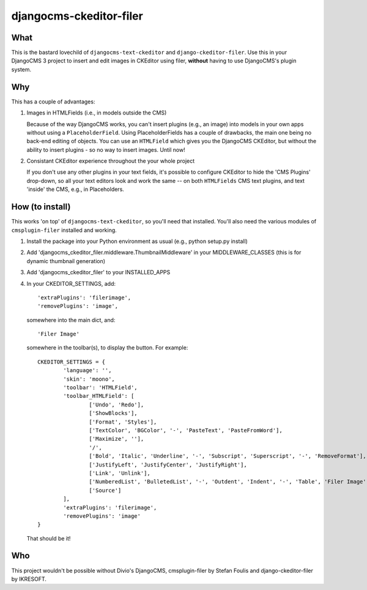 ========================
djangocms-ckeditor-filer
========================

What
====

This is the bastard lovechild of ``djangocms-text-ckeditor`` and ``django-ckeditor-filer``. Use this in your DjangoCMS 3 project to insert and edit images in CKEditor using filer, **without** having to use DjangoCMS's plugin system.

Why
===

This has a couple of advantages:

1. Images in HTMLFields (i.e., in models outside the CMS)

   Because of the way DjangoCMS works, you can't insert plugins (e.g., an image) into models in your own apps without using a ``PlaceholderField``. Using PlaceholderFields has a couple of drawbacks, the main one being no back-end editing of objects. You can use an ``HTMLField`` which gives you the DjangoCMS CKEditor, but without the ability to insert plugins - so no way to insert images. Until now!

2. Consistant CKEditor experience throughout the your whole project

   If you don't use any other plugins in your text fields, it's possible to configure CKEditor to hide the 'CMS Plugins' drop-down, so all your text editors look and work the same -- on both ``HTMLFields`` CMS text plugins, and text 'inside' the CMS, e.g., in Placeholders.

How (to install)
================

This works 'on top' of ``djangocms-text-ckeditor``, so you'll need that installed. You'll also need the various modules of ``cmsplugin-filer`` installed and working.

1. Install the package into your Python environment as usual (e.g., python setup.py install)

2. Add 'djangocms_ckeditor_filer.middleware.ThumbnailMiddleware' in your MIDDLEWARE_CLASSES (this is for dynamic thumbnail generation)

3. Add 'djangocms_ckeditor_filer' to your INSTALLED_APPS

4. In your CKEDITOR_SETTINGS, add::

	'extraPlugins': 'filerimage',
	'removePlugins': 'image',

   somewhere into the main dict, and::

	'Filer Image'

   somewhere in the toolbar(s), to display the button. For example::

	CKEDITOR_SETTINGS = {
		'language': '',
		'skin': 'moono',
		'toolbar': 'HTMLField',
		'toolbar_HTMLField': [
			['Undo', 'Redo'],
			['ShowBlocks'],
			['Format', 'Styles'],
			['TextColor', 'BGColor', '-', 'PasteText', 'PasteFromWord'],
			['Maximize', ''],
			'/',
			['Bold', 'Italic', 'Underline', '-', 'Subscript', 'Superscript', '-', 'RemoveFormat'],
			['JustifyLeft', 'JustifyCenter', 'JustifyRight'],
			['Link', 'Unlink'],
			['NumberedList', 'BulletedList', '-', 'Outdent', 'Indent', '-', 'Table', 'Filer Image'],
			['Source']
		],
		'extraPlugins': 'filerimage',
		'removePlugins': 'image'
	}

   That should be it!

Who
===

This project wouldn't be possible without Divio's DjangoCMS, cmsplugin-filer by Stefan Foulis and django-ckeditor-filer by IKRESOFT.
